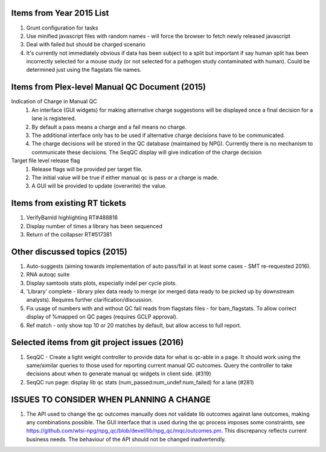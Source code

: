 ===========================
Items from Year 2015 List
===========================

#. Grunt configuration for tasks
#. Use minified javascript files with random names - will force the browser to fetch newly released javascript
#. Deal with failed but should be charged scenario
#. It's currently not immediately obvious if data has been subject to a split but important if say human split has been incorrectly selected for a mouse study (or not selected for a pathogen study contaminated with human). Could be determined just using the flagstats file names.

===============================================
Items from Plex-level Manual QC Document (2015)
===============================================

Indication of Charge in Manual QC
  #. An interface (GUI widgets) for making alternative charge suggestions will be displayed once a final decision for a lane is registered.
  #. By default a pass means a charge and a fail means no charge.
  #. The additional interface only has to be used if alternative charge decisions have to be communicated.
  #. The charge decisions will be stored in the QC database (maintained by NPG). Currently there is no mechanism to communicate these decisions. The SeqQC display will give indication of the charge decision

Target file level release flag
  #. Release flags will be provided per target file.
  #. The initial value will be true if either manual qc is pass or a charge is made.
  #. A GUI will be provided to update (overwrite) the value.

==============================
Items from existing RT tickets
==============================
#. VerifyBamId highlighting RT#488816
#. Display number of times a library has been sequenced
#. Return of the collapser RT#517381

=============================
Other discussed topics (2015)
=============================
#. Auto-suggests (aiming towards implementation of auto pass/fail in at least some cases - SMT re-requested 2016).
#. RNA autoqc suite
#. Display samtools stats plots, especially indel per cycle plots.
#. 'Library' complete - library plex data ready to merge (or merged data ready to be picked up by downstream analysts). Requires further clarification/discussion.
#. Fix usage of numbers with and without QC fail reads from flagstats files - for bam_flagstats. To allow correct display of %mapped on QC pages (requires GCLP approval).
#. Ref match - only show top 10 or 20 matches by default, but allow access to full report.

==============================================
Selected items from git project issues (2016)
==============================================
#. SeqQC - Create a light weight controller to provide data for what is qc-able in a page. It should work using the same/similar queries to those used for reporting current manual QC outcomes. Query the controller to take decisions about when to generate manual qc widgets in client side. (#319)
#. SeqQC run page: display lib qc stats (num_passed:num_undef:num_failed) for a lane (#281)

=========================================
ISSUES TO CONSIDER WHEN PLANNING A CHANGE
=========================================
#. The API used to change the qc outcomes manually does not validate lib outcomes against lane outcomes, making any combinations possible. The GUI interface that is used during the qc process imposes some constraints, see https://github.com/wtsi-npg/npg_qc/blob/devel/lib/npg_qc/mqc/outcomes.pm. This discrepancy reflects current business needs. The behaviour of the API should not be changed inadvertendly.




